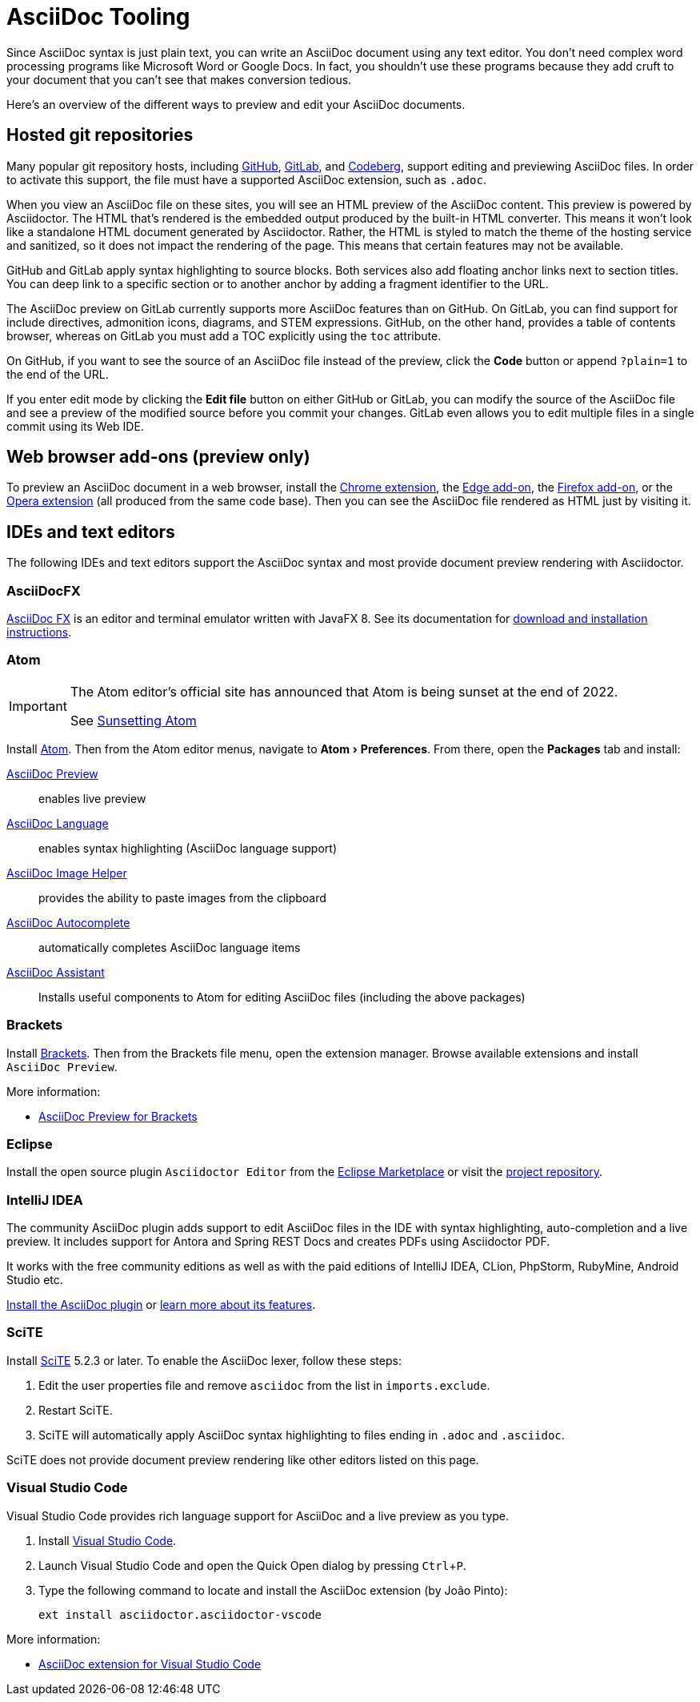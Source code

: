 = AsciiDoc Tooling
:experimental:
:url-chrome-extension: https://chrome.google.com/webstore/detail/asciidoctorjs-live-previe/iaalpfgpbocpdfblpnhhgllgbdbchmia
:url-edge-addon: https://microsoftedge.microsoft.com/addons/detail/asciidoctorjs-live-previ/pefkelkanablhjdekgdahplkccnbdggd
:url-firefox-addon: https://addons.mozilla.org/en/firefox/addon/asciidoctorjs-live-preview
:url-opera-extension: https://addons.opera.com/en/extensions/details/asciidoctorjs-live-preview/
:url-asciidocfx: https://www.asciidocfx.com
:url-asciidocfx-docs: https://www.asciidocfx.com/#truehow-to-install-asciidocfx
:url-eclipse-marketplace: https://marketplace.eclipse.org/content/asciidoctor-editor
:url-eclipse-plugin-github: https://github.com/de-jcup/eclipse-asciidoctor-editor
:url-intellij-plugin-quickstart: https://intellij-asciidoc-plugin.ahus1.de/docs/users-guide/quick-start.html
:url-intellij-plugin-features: https://intellij-asciidoc-plugin.ahus1.de/docs/users-guide/features.html
:url-scite: https://www.scintilla.org/SciTE.html

Since AsciiDoc syntax is just plain text, you can write an AsciiDoc document using any text editor.
You don't need complex word processing programs like Microsoft Word or Google Docs.
In fact, you shouldn't use these programs because they add cruft to your document that you can't see that makes conversion tedious.

Here's an overview of the different ways to preview and edit your AsciiDoc documents.

== Hosted git repositories

Many popular git repository hosts, including https://github.com/[GitHub], https://about.gitlab.com/[GitLab], and https://codeberg.org/[Codeberg], support editing and previewing AsciiDoc files.
In order to activate this support, the file must have a supported AsciiDoc extension, such as `.adoc`.

When you view an AsciiDoc file on these sites, you will see an HTML preview of the AsciiDoc content.
This preview is powered by Asciidoctor.
The HTML that's rendered is the embedded output produced by the built-in HTML converter.
This means it won't look like a standalone HTML document generated by Asciidoctor.
Rather, the HTML is styled to match the theme of the hosting service and sanitized, so it does not impact the rendering of the page.
This means that certain features may not be available.

GitHub and GitLab apply syntax highlighting to source blocks.
Both services also add floating anchor links next to section titles.
You can deep link to a specific section or to another anchor by adding a fragment identifier to the URL.

The AsciiDoc preview on GitLab currently supports more AsciiDoc features than on GitHub.
On GitLab, you can find support for include directives, admonition icons, diagrams, and STEM expressions.
GitHub, on the other hand, provides a table of contents browser, whereas on GitLab you must add a TOC explicitly using the `toc` attribute.

On GitHub, if you want to see the source of an AsciiDoc file instead of the preview, click the btn:[Code] button or append `?plain=1` to the end of the URL.

If you enter edit mode by clicking the btn:[Edit file] button on either GitHub or GitLab, you can modify the source of the AsciiDoc file and see a preview of the modified source before you commit your changes.
GitLab even allows you to edit multiple files in a single commit using its Web IDE.

== Web browser add-ons (preview only)

To preview an AsciiDoc document in a web browser, install the {url-chrome-extension}[Chrome extension^], the {url-edge-addon}[Edge add-on^], the {url-firefox-addon}[Firefox add-on^], or the {url-opera-extension}[Opera extension^] (all produced from the same code base).
Then you can see the AsciiDoc file rendered as HTML just by visiting it.

== IDEs and text editors

The following IDEs and text editors support the AsciiDoc syntax and most provide document preview rendering with Asciidoctor.

=== AsciiDocFX

{url-asciidocfx}[AsciiDoc FX^] is an editor and terminal emulator written with JavaFX 8.
See its documentation for {url-asciidocfx-docs}[download and installation instructions^].

=== Atom

[IMPORTANT]
====
The Atom editor's official site has announced that Atom is being sunset at the end of 2022.

See https://github.blog/2022-06-08-sunsetting-atom/[Sunsetting Atom]
====

Install https://atom.io/[Atom^].
Then from the Atom editor menus, navigate to menu:Atom[Preferences].
From there, open the menu:Packages[] tab and install:

https://atom.io/packages/asciidoc-preview[AsciiDoc Preview^] :: enables live preview
https://atom.io/packages/language-asciidoc[AsciiDoc Language^] :: enables syntax highlighting (AsciiDoc language support)
https://atom.io/packages/asciidoc-image-helper[AsciiDoc Image Helper^] :: provides the ability to paste images from the clipboard
https://atom.io/packages/autocomplete-asciidoc[AsciiDoc Autocomplete^] :: automatically completes AsciiDoc language items
https://atom.io/packages/asciidoc-assistant[AsciiDoc Assistant^] :: Installs useful components to Atom for editing AsciiDoc files (including the above packages)

=== Brackets

Install http://brackets.io/[Brackets^].
Then from the Brackets file menu, open the extension manager.
Browse available extensions and install `AsciiDoc Preview`.

More information:

* https://github.com/asciidoctor/brackets-asciidoc-preview[AsciiDoc Preview for Brackets^]

=== Eclipse

Install the open source plugin `Asciidoctor Editor` from the {url-eclipse-marketplace}[Eclipse Marketplace^] or visit the
{url-eclipse-plugin-github}[project repository^].

=== IntelliJ IDEA

The community AsciiDoc plugin adds support to edit AsciiDoc files in the IDE with syntax highlighting, auto-completion and a live preview.
It includes support for Antora and Spring REST Docs and creates PDFs using Asciidoctor PDF.

It works with the free community editions as well as with the paid editions of IntelliJ IDEA, CLion, PhpStorm, RubyMine, Android Studio etc.

{url-intellij-plugin-quickstart}[Install the AsciiDoc plugin^] or {url-intellij-plugin-features}[learn more about its features^].

=== SciTE

Install {url-scite}[SciTE^] 5.2.3 or later.
To enable the AsciiDoc lexer, follow these steps:

. Edit the user properties file and remove `asciidoc` from the list in `imports.exclude`.
. Restart SciTE.
. SciTE will automatically apply AsciiDoc syntax highlighting to files ending in `.adoc` and `.asciidoc`.

SciTE does not provide document preview rendering like other editors listed on this page.

=== Visual Studio Code

Visual Studio Code provides rich language support for AsciiDoc and a live preview as you type.

. Install https://code.visualstudio.com/[Visual Studio Code^].
. Launch Visual Studio Code and open the Quick Open dialog by pressing kbd:[Ctrl,P].
. Type the following command to locate and install the AsciiDoc extension (by João Pinto):
+
 ext install asciidoctor.asciidoctor-vscode

More information:

* https://marketplace.visualstudio.com/items?itemName=asciidoctor.asciidoctor-vscode[AsciiDoc extension for Visual Studio Code^]

